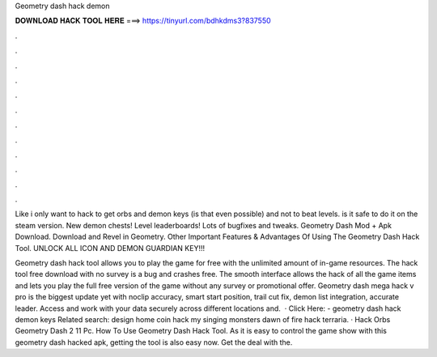 Geometry dash hack demon



𝐃𝐎𝐖𝐍𝐋𝐎𝐀𝐃 𝐇𝐀𝐂𝐊 𝐓𝐎𝐎𝐋 𝐇𝐄𝐑𝐄 ===> https://tinyurl.com/bdhkdms3?837550



.



.



.



.



.



.



.



.



.



.



.



.

Like i only want to hack to get orbs and demon keys (is that even possible) and not to beat levels. is it safe to do it on the steam version. New demon chests! Level leaderboards! Lots of bugfixes and tweaks. Geometry Dash Mod + Apk Download. Download and Revel in Geometry. Other Important Features & Advantages Of Using The Geometry Dash Hack Tool. UNLOCK ALL ICON AND DEMON GUARDIAN KEY!!!

Geometry dash hack tool allows you to play the game for free with the unlimited amount of in-game resources. The hack tool free download with no survey is a bug and crashes free. The smooth interface allows the hack of all the game items and lets you play the full free version of the game without any survey or promotional offer. Geometry dash mega hack v pro is the biggest update yet with noclip accuracy, smart start position, trail cut fix, demon list integration, accurate leader. Access and work with your data securely across different locations and.  · Click Here:  - geometry dash hack demon keys Related search: design home coin hack my singing monsters dawn of fire hack terraria. · Hack Orbs Geometry Dash 2 11 Pc. How To Use Geometry Dash Hack Tool. As it is easy to control the game show with this geometry dash hacked apk, getting the tool is also easy now. Get the deal with the.
